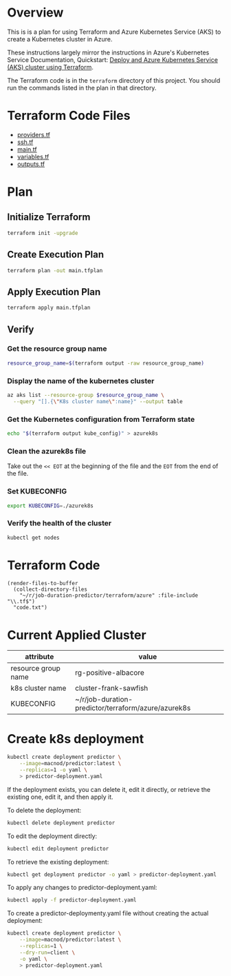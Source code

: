 * Overview
This is is a plan for using Terraform and Azure Kubernetes Service (AKS) to create a Kubernetes cluster in Azure.

These instructions largely mirror the instructions in Azure's Kubernetes Service Documentation, Quickstart: [[https://learn.microsoft.com/en-us/azure/aks/learn/quick-kubernetes-deploy-terraform?pivots=development-environment-azure-cli][Deploy and Azure Kubernetes Service (AKS) cluster using Terraform]].

The Terraform code is in the =terraform= directory of this project. You should run the commands listed in the plan in that directory.

* Terraform Code Files
- [[./providers.tf][providers.tf]]
- [[./ssh.tf][ssh.tf]]
- [[./main.tf][main.tf]]
- [[./variables.tf][variables.tf]]
- [[./outputs.tf][outputs.tf]]

* Plan
** Initialize Terraform
#+begin_src sh
  terraform init -upgrade
#+end_src
** Create Execution Plan
#+begin_src sh
  terraform plan -out main.tfplan
#+end_src
** Apply Execution Plan
#+begin_src sh
  terraform apply main.tfplan
#+end_src
** Verify
*** Get the resource group name
#+begin_src sh
  resource_group_name=$(terraform output -raw resource_group_name)
#+end_src
*** Display the name of the kubernetes cluster
#+begin_src sh
  az aks list --resource-group $resource_group_name \
    --query "[].{\"K8s cluster name\":name}" --output table
#+end_src
*** Get the Kubernetes configuration from Terraform state
#+begin_src sh
  echo "$(terraform output kube_config)" > azurek8s
#+end_src
*** Clean the azurek8s file
Take out the =<< EOT= at the beginning of the file and the =EOT= from the end of the file.
*** Set KUBECONFIG
#+begin_src sh
  export KUBECONFIG=./azurek8s
#+end_src
*** Verify the health of the cluster
#+begin_src sh
  kubectl get nodes
#+end_src
* Terraform Code
#+begin_src elisp
  (render-files-to-buffer
    (collect-directory-files 
      "~/r/job-duration-predictor/terraform/azure" :file-include "\\.tf$")
    "code.txt")
#+end_src
* Current Applied Cluster
| attribute           | value                                               |
|---------------------+-----------------------------------------------------|
| resource group name | rg-positive-albacore                                |
| k8s cluster name    | cluster-frank-sawfish                               |
| KUBECONFIG          | ~/r/job-duration-predictor/terraform/azure/azurek8s |
* Create k8s deployment
#+begin_src sh
  kubectl create deployment predictor \
      --image=macnod/predictor:latest \
      --replicas=1 -o yaml \
      > predictor-deployment.yaml
#+end_src

If the deployment exists, you can delete it, edit it directly, or retrieve the existing one, edit it, and then apply it.

To delete the deployment:
#+begin_src sh
  kubectl delete deployment predictor
#+end_src

To edit the deployment directly:
#+begin_src sh
  kubectl edit deployment predictor
#+end_src

To retrieve the existing deployment:
#+begin_src sh
  kubectl get deployment predictor -o yaml > predictor-deployment.yaml
#+end_src

To apply any changes to predictor-deployment.yaml:
#+begin_src sh
  kubectl apply -f predictor-deployment.yaml
#+end_src

To create a predictor-deploymenty.yaml file without creating the actual deployment:
#+begin_src sh
  kubectl create deployment predictor \
      --image=macnod/predictor:latest \
      --replicas=1 \
      --dry-run=client \
      -o yaml \
      > predictor-deployment.yaml
#+end_src
